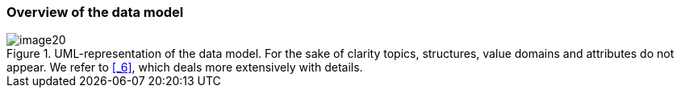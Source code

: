 [#_4_1]
=== Overview of the data model

.UML-representation of the data model. For the sake of clarity topics, structures, value domains and attributes do not appear. We refer to <<_6>>, which deals more extensively with details.
image::img/image20.png[]


[#_4_2]
